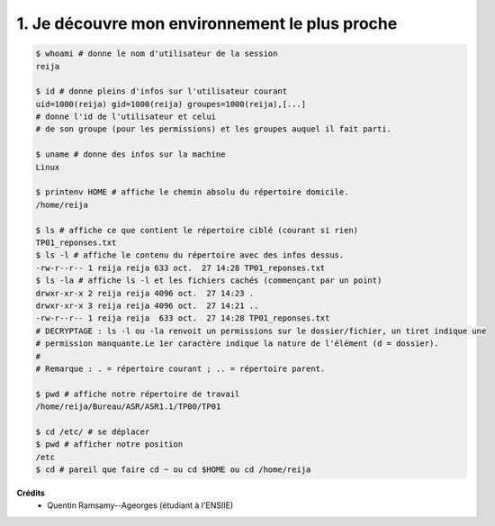 ==================================================
1. Je découvre mon environnement le plus proche
==================================================

.. image:: https://img.shields.io/badge/correction-vérifiée-green.svg?style=flat&amp;colorA=E1523D&amp;colorB=007D8A
   :alt: correction vérifiée

.. code:: bash

		$ whoami # donne le nom d'utilisateur de la session
		reija

		$ id # donne pleins d'infos sur l'utilisateur courant
		uid=1000(reija) gid=1000(reija) groupes=1000(reija),[...]
		# donne l'id de l'utilisateur et celui
		# de son groupe (pour les permissions) et les groupes auquel il fait parti.

		$ uname # donne des infos sur la machine
		Linux

		$ printenv HOME # affiche le chemin absolu du répertoire domicile.
		/home/reija

		$ ls # affiche ce que contient le répertoire ciblé (courant si rien)
		TP01_reponses.txt
		$ ls -l # affiche le contenu du répertoire avec des infos dessus.
		-rw-r--r-- 1 reija reija 633 oct.  27 14:28 TP01_reponses.txt
		$ ls -la # affiche ls -l et les fichiers cachés (commençant par un point)
		drwxr-xr-x 2 reija reija 4096 oct.  27 14:23 .
		drwxr-xr-x 3 reija reija 4096 oct.  27 14:21 ..
		-rw-r--r-- 1 reija reija  633 oct.  27 14:28 TP01_reponses.txt
		# DECRYPTAGE : ls -l ou -la renvoit un permissions sur le dossier/fichier, un tiret indique une
		# permission manquante.Le 1er caractère indique la nature de l'élément (d = dossier).
		#
		# Remarque : . = répertoire courant ; .. = répertoire parent.

		$ pwd # affiche notre répertoire de travail
		/home/reija/Bureau/ASR/ASR1.1/TP00/TP01

		$ cd /etc/ # se déplacer
		$ pwd # afficher notre position
		/etc
		$ cd # pareil que faire cd ~ ou cd $HOME ou cd /home/reija

**Crédits**
	* Quentin Ramsamy--Ageorges (étudiant à l'ENSIIE)